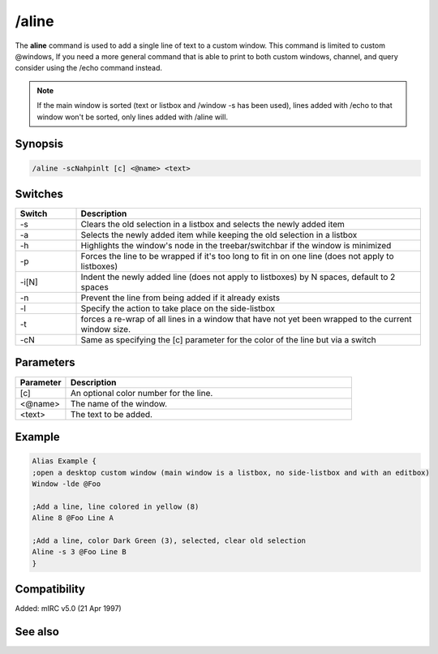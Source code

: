 /aline
======

The **aline** command is used to add a single line of text to a custom window. This command is limited to custom @windows, If you need a more general command that is able to print to both custom windows, channel, and query consider using the /echo command instead.

.. note:: If the main window is sorted (text or listbox and /window -s has been used), lines added with /echo to that window won't be sorted, only lines added with /aline will.

Synopsis
--------

.. code:: text

    /aline -scNahpinlt [c] <@name> <text>

Switches
--------

.. list-table::
    :widths: 15 85
    :header-rows: 1

    * - Switch
      - Description
    * - -s
      - Clears the old selection in a listbox and selects the newly added item
    * - -a
      - Selects the newly added item while keeping the old selection in a listbox
    * - -h
      - Highlights the window's node in the treebar/switchbar if the window is minimized
    * - -p
      - Forces the line to be wrapped if it's too long to fit in on one line (does not apply to listboxes)
    * - -i[N]
      - Indent the newly added line (does not apply to listboxes) by N spaces, default to 2 spaces
    * - -n
      - Prevent the line from being added if it already exists
    * - -l
      - Specify the action to take place on the side-listbox
    * - -t
      - forces a re-wrap of all lines in a window that have not yet been wrapped to the current window size.
    * - -cN
      - Same as specifying the [c] parameter for the color of the line but via a switch

Parameters
----------

.. list-table::
    :widths: 15 85
    :header-rows: 1

    * - Parameter
      - Description
    * - [c]
      - An optional color number for the line.
    * - <@name>
      - The name of the window.
    * - <text>
      - The text to be added.

Example
-------

.. code:: text

    Alias Example {
    ;open a desktop custom window (main window is a listbox, no side-listbox and with an editbox)
    Window -lde @Foo

    ;Add a line, line colored in yellow (8)
    Aline 8 @Foo Line A

    ;Add a line, color Dark Green (3), selected, clear old selection
    Aline -s 3 @Foo Line B
    }

Compatibility
-------------

Added: mIRC v5.0 (21 Apr 1997)

See also
--------

.. hlist::
    :columns: 4

    * :doc: `$line </identifiers/$line>`
    * :doc: `$fline </identifiers/$fline>`
    * :doc: `$sline </identifiers/$sline>`
    * :doc: `/cline </commands/cline>`
    * :doc: `/dline </commands/dline>`
    * :doc: `/echo </commands/echo>`
    * :doc: `/iline </commands/iline>`
    * :doc: `/rline </commands/rline>`
    * :doc: `/sline </commands/sline>`
    * :doc: `/window </commands/window>`

